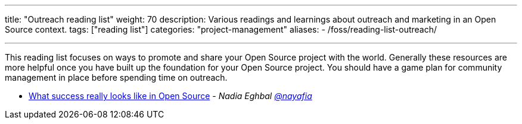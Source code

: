 ---
title: "Outreach reading list"
weight: 70
description: Various readings and learnings about outreach and marketing in an Open Source context.
tags: ["reading list"]
categories: "project-management"
aliases:
    - /foss/reading-list-outreach/

---

This reading list focuses on ways to promote and share your Open Source project with the world.
Generally these resources are more helpful once you have built up the foundation for your Open Source project.
You should have a game plan for community management in place before spending time on outreach.

* https://medium.com/@nayafia/what-success-really-looks-like-in-open-source-2dd1facaf91c[What success really looks like in Open Source] - _Nadia Eghbal https://github.com/nayafia[@nayafia]_
